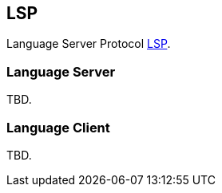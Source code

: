 [[dsl-lsp]]

== LSP
Language Server Protocol <<glossary-lsp, LSP>>.

=== Language Server
TBD.

=== Language Client
TBD.

